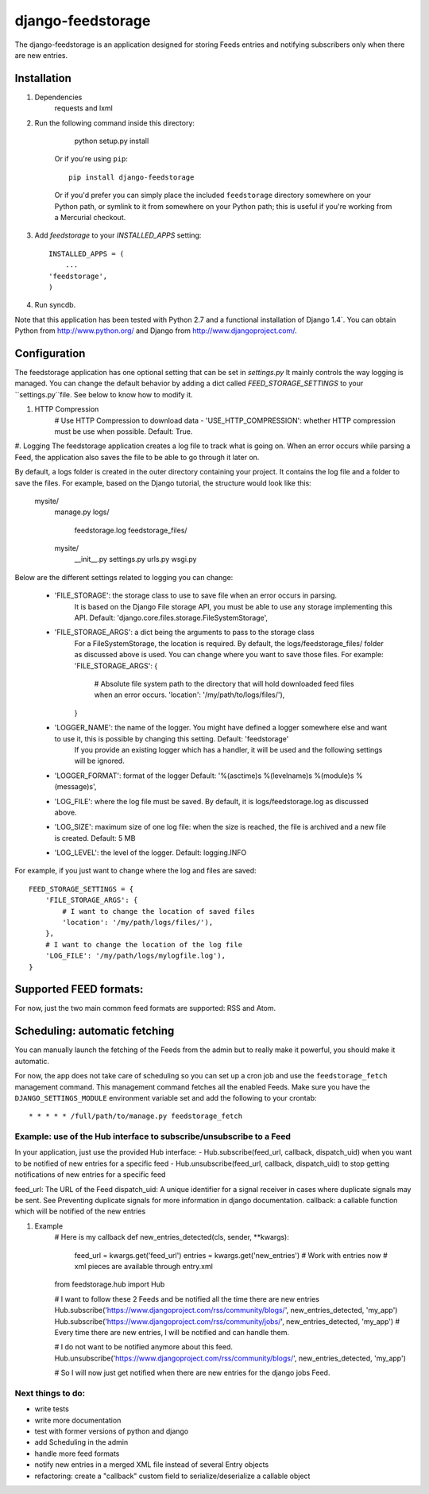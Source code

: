 ==================
django-feedstorage
==================

The django-feedstorage is an application designed for storing Feeds entries 
and notifying subscribers only when there are new entries.


Installation
============

#. Dependencies
    requests and lxml
    
#. Run the following command inside this directory:

        python setup.py install

    Or if you're using ``pip``::

        pip install django-feedstorage

    Or if you'd prefer you can simply place the included ``feedstorage``
    directory somewhere on your Python path, or symlink to it from
    somewhere on your Python path; this is useful if you're working from a
    Mercurial checkout.

#. Add `feedstorage` to your `INSTALLED_APPS` setting::

    INSTALLED_APPS = (
        ...
    'feedstorage',
    )

#. Run syncdb.

Note that this application has been tested with Python 2.7 and a
functional installation of Django 1.4`. You can obtain Python
from http://www.python.org/ and Django from http://www.djangoproject.com/.


Configuration
=============

The feedstorage application has one optional setting that can be set in `settings.py`
It mainly controls the way logging is managed.
You can change the default behavior by adding a dict called `FEED_STORAGE_SETTINGS` to your ``settings.py``file.
See below to know how to modify it. 

#. HTTP Compression
    # Use HTTP Compression to download data
    - 'USE_HTTP_COMPRESSION': whether HTTP compression must be use when possible. Default: True. 

#. Logging
The feedstorage application creates a log file to track what is going on.
When an error occurs while parsing a Feed, the application also saves the file to be able to go through it later on.

By default, a logs folder is created in the outer directory containing your project.
It contains the log file and a folder to save the files.
For example, based on the Django tutorial, the structure would look like this:
    mysite/
        manage.py
        logs/
            feedstorage.log
            feedstorage_files/
        mysite/
            __init__.py
            settings.py
            urls.py
            wsgi.py

            
Below are the different settings related to logging you can change:
    
    - 'FILE_STORAGE': the storage class to use to save file when an error occurs in parsing.
        It is based on the Django File storage API, you must be able to use any storage implementing this API.
        Default: 'django.core.files.storage.FileSystemStorage',
    - 'FILE_STORAGE_ARGS': a dict being the arguments to pass to the storage class
        For a FileSystemStorage, the location is required. By default, the logs/feedstorage_files/ folder as discussed above is used.
        You can change where you want to save those files.
        For example:
        'FILE_STORAGE_ARGS': {
                # Absolute file system path to the directory that will hold downloaded feed files when an error occurs.
                'location': '/my/path/to/logs/files/'),
        }
    - 'LOGGER_NAME': the name of the logger. You might have defined a logger somewhere else and want to use it, this is possible by changing this setting. Default: 'feedstorage'
        If you provide an existing logger which has a handler, it will be used and the following settings will be ignored.
    - 'LOGGER_FORMAT': format of the logger Default: '%(asctime)s %(levelname)s %(module)s %(message)s',
    - 'LOG_FILE': where the log file must be saved.  By default, it is logs/feedstorage.log as discussed above.
    - 'LOG_SIZE': maximum size of one log file: when the size is reached, the file is archived and a new file is created. Default: 5 MB
    - 'LOG_LEVEL': the level of the logger. Default: logging.INFO


For example, if you just want to change where the log and files are saved::

        FEED_STORAGE_SETTINGS = {
            'FILE_STORAGE_ARGS': {
                # I want to change the location of saved files
                'location': '/my/path/logs/files/'),
            },
            # I want to change the location of the log file
            'LOG_FILE': '/my/path/logs/mylogfile.log'),
        }

  
Supported FEED formats:
======================
For now, just the two main common feed formats are supported: RSS and Atom.
  
Scheduling: automatic fetching
=============
You can manually launch the fetching of the Feeds from the admin but to really make it powerful, you should make it automatic.

For now, the app does not take care of scheduling so you can set up a cron job and use the ``feedstorage_fetch`` management command. 
This management command fetches all the enabled Feeds.
Make sure you have the ``DJANGO_SETTINGS_MODULE`` environment variable set and add the following to your crontab::

    * * * * * /full/path/to/manage.py feedstorage_fetch


Example: use of the Hub interface to subscribe/unsubscribe to a Feed
**********************************************
In your application, just use the provided Hub interface:
- Hub.subscribe(feed_url, callback, dispatch_uid) when you want to be notified of new entries for a specific feed
- Hub.unsubscribe(feed_url, callback, dispatch_uid) to stop getting notifications of new entries for a specific feed

feed_url: The URL of the Feed
dispatch_uid: A unique identifier for a signal receiver in cases where duplicate signals may be sent. 
See Preventing duplicate signals for more information in django documentation.
callback: a callable function which will be notified of the new entries

#. Example
    # Here is my callback
    def new_entries_detected(cls, sender, **kwargs):
        feed_url = kwargs.get('feed_url')
        entries = kwargs.get('new_entries')  
        # Work with entries now
        # xml pieces are available through entry.xml

    from feedstorage.hub import Hub

    # I want to follow these 2 Feeds and be notified all the time there are new entries
    Hub.subscribe('https://www.djangoproject.com/rss/community/blogs/', new_entries_detected, 'my_app')
    Hub.subscribe('https://www.djangoproject.com/rss/community/jobs/', new_entries_detected, 'my_app')
    # Every time there are new entries, I will be notified and can handle them.

    # I do not want to be notified anymore about this feed.
    Hub.unsubscribe('https://www.djangoproject.com/rss/community/blogs/', new_entries_detected, 'my_app')

    # So I will now just get notified when there are new entries for the django jobs Feed.
    
    
    
Next things to do:
*****
- write tests
- write more documentation
- test with former versions of python and django
- add Scheduling in the admin
- handle more feed formats
- notify new entries in a merged XML file instead of several Entry objects
- refactoring: create a "callback" custom field to serialize/deserialize a callable object